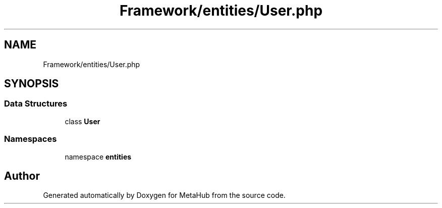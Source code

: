 .TH "Framework/entities/User.php" 3 "MetaHub" \" -*- nroff -*-
.ad l
.nh
.SH NAME
Framework/entities/User.php
.SH SYNOPSIS
.br
.PP
.SS "Data Structures"

.in +1c
.ti -1c
.RI "class \fBUser\fP"
.br
.in -1c
.SS "Namespaces"

.in +1c
.ti -1c
.RI "namespace \fBentities\fP"
.br
.in -1c
.SH "Author"
.PP 
Generated automatically by Doxygen for MetaHub from the source code\&.
